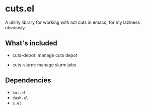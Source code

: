 * cuts.el
A utility library for working with act cuts in emacs, for my laziness obviously.

** What's included
- cuts-depot: manage cuts depot
[[https://raw.githubusercontent.com/guanyilun/cuts.el/master/assets/screenshot.png]]
- cuts-slurm: manage slurm jobs
[[https://raw.githubusercontent.com/guanyilun/cuts.el/master/assets/screenshot_2.png]]

** Dependencies
- =bui.el=
- =dash.el=
- =s.el=
